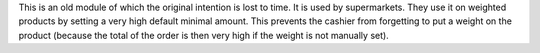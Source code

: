 This is an old module of which the original intention is lost to time. It is
used by supermarkets. They use it on weighted products by setting a very high
default minimal amount. This prevents the cashier from forgetting to put a
weight on the product (because the total of the order is then very high if the
weight is not manually set).
